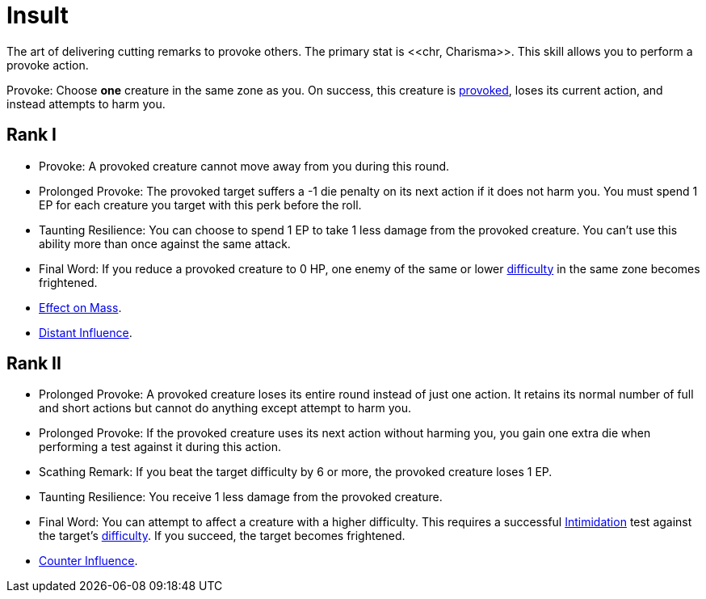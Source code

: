 [[insult]]
= Insult
The art of delivering cutting remarks to provoke others. The primary stat is <<chr, Charisma>>. This skill allows you to perform a provoke action.

[[provoke]]Provoke: Choose *one* creature in the same zone as you. On success, this creature is <<provoked, provoked>>, loses its current action, and instead attempts to harm you.

== Rank I
- Provoke: A provoked creature cannot move away from you during this round.
- Prolonged Provoke: The provoked target suffers a -1 die penalty on its next action if it does not harm you. You must spend 1 EP for each creature you target with this perk before the roll.
- Taunting Resilience: You can choose to spend 1 EP to take 1 less damage from the provoked creature. You can't use this ability more than once against the same attack.
- Final Word: If you reduce a provoked creature to 0 HP, one enemy of the same or lower <<enemies,difficulty>> in the same zone becomes frightened.
- <<effect-on-mass,Effect on Mass>>.
- <<distant-influence,Distant Influence>>.
// - Distraction: Successfully provoking a creature grants one ally +1 die bonus on their next action against that target. Choose an ally in the same zone as target.
// - Force a Mistake: If the provoked creature misses an attack against you, it incurs a -1 penalty to <<enemies,difficulty>> on actions against it during this stage.
// - Spiteful Style: Increase the difficulty of any mental actions from the provoked creature against you by one.
// - Ego Bruise: If a provoked creature fails to harm you until the end of the next round, it loses 1 EP out of frustration.
// - Taunting Pursuit: After provoking, you may move 1 zone closer to the provoked creature.

== Rank II
- Prolonged Provoke: A provoked creature loses its entire round instead of just one action. It retains its normal number of full and short actions but cannot do anything except attempt to harm you.
- Prolonged Provoke: If the provoked creature uses its next action without harming you, you gain one extra die when performing a test against it during this action.
- Scathing Remark: If you beat the target difficulty by 6 or more, the provoked creature loses 1 EP.
- Taunting Resilience: You receive 1 less damage from the provoked creature.
- Final Word: You can attempt to affect a creature with a higher difficulty. This requires a successful <<intimidation, Intimidation>> test against the target's <<enemies,difficulty>>. If you succeed, the target becomes frightened.
- <<counter-influence,Counter Influence>>.
// - Spiteful Style: Gain +1 EP when a creature fails a provoke or other mental action test against you.
// - Force a Mistake: Increase the penalty to -2.
